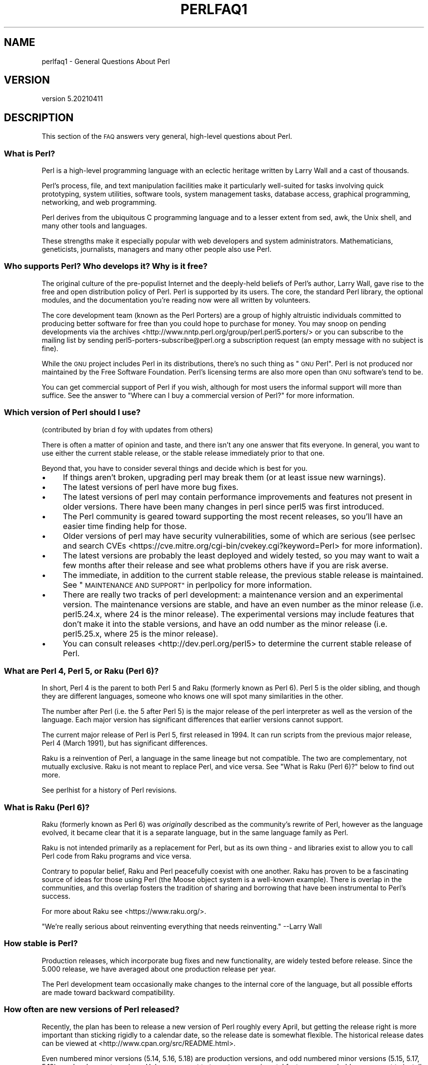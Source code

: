 .\" Automatically generated by Pod::Man 4.14 (Pod::Simple 3.42)
.\"
.\" Standard preamble:
.\" ========================================================================
.de Sp \" Vertical space (when we can't use .PP)
.if t .sp .5v
.if n .sp
..
.de Vb \" Begin verbatim text
.ft CW
.nf
.ne \\$1
..
.de Ve \" End verbatim text
.ft R
.fi
..
.\" Set up some character translations and predefined strings.  \*(-- will
.\" give an unbreakable dash, \*(PI will give pi, \*(L" will give a left
.\" double quote, and \*(R" will give a right double quote.  \*(C+ will
.\" give a nicer C++.  Capital omega is used to do unbreakable dashes and
.\" therefore won't be available.  \*(C` and \*(C' expand to `' in nroff,
.\" nothing in troff, for use with C<>.
.tr \(*W-
.ds C+ C\v'-.1v'\h'-1p'\s-2+\h'-1p'+\s0\v'.1v'\h'-1p'
.ie n \{\
.    ds -- \(*W-
.    ds PI pi
.    if (\n(.H=4u)&(1m=24u) .ds -- \(*W\h'-12u'\(*W\h'-12u'-\" christ 10 pitch
.    if (\n(.H=4u)&(1m=20u) .ds -- \(*W\h'-12u'\(*W\h'-8u'-\"  christ 12 pitch
.    ds L" ""
.    ds R" ""
.    ds C` ""
.    ds C' ""
'br\}
.el\{\
.    ds -- \|\(em\|
.    ds PI \(*p
.    ds L" ``
.    ds R" ''
.    ds C`
.    ds C'
'br\}
.\"
.\" Escape single quotes in literal strings from groff's Unicode transform.
.ie \n(.g .ds Aq \(aq
.el       .ds Aq '
.\"
.\" If the F register is >0, we'll generate index entries on stderr for
.\" titles (.TH), headers (.SH), subsections (.SS), items (.Ip), and index
.\" entries marked with X<> in POD.  Of course, you'll have to process the
.\" output yourself in some meaningful fashion.
.\"
.\" Avoid warning from groff about undefined register 'F'.
.de IX
..
.nr rF 0
.if \n(.g .if rF .nr rF 1
.if (\n(rF:(\n(.g==0)) \{\
.    if \nF \{\
.        de IX
.        tm Index:\\$1\t\\n%\t"\\$2"
..
.        if !\nF==2 \{\
.            nr % 0
.            nr F 2
.        \}
.    \}
.\}
.rr rF
.\"
.\" Accent mark definitions (@(#)ms.acc 1.5 88/02/08 SMI; from UCB 4.2).
.\" Fear.  Run.  Save yourself.  No user-serviceable parts.
.    \" fudge factors for nroff and troff
.if n \{\
.    ds #H 0
.    ds #V .8m
.    ds #F .3m
.    ds #[ \f1
.    ds #] \fP
.\}
.if t \{\
.    ds #H ((1u-(\\\\n(.fu%2u))*.13m)
.    ds #V .6m
.    ds #F 0
.    ds #[ \&
.    ds #] \&
.\}
.    \" simple accents for nroff and troff
.if n \{\
.    ds ' \&
.    ds ` \&
.    ds ^ \&
.    ds , \&
.    ds ~ ~
.    ds /
.\}
.if t \{\
.    ds ' \\k:\h'-(\\n(.wu*8/10-\*(#H)'\'\h"|\\n:u"
.    ds ` \\k:\h'-(\\n(.wu*8/10-\*(#H)'\`\h'|\\n:u'
.    ds ^ \\k:\h'-(\\n(.wu*10/11-\*(#H)'^\h'|\\n:u'
.    ds , \\k:\h'-(\\n(.wu*8/10)',\h'|\\n:u'
.    ds ~ \\k:\h'-(\\n(.wu-\*(#H-.1m)'~\h'|\\n:u'
.    ds / \\k:\h'-(\\n(.wu*8/10-\*(#H)'\z\(sl\h'|\\n:u'
.\}
.    \" troff and (daisy-wheel) nroff accents
.ds : \\k:\h'-(\\n(.wu*8/10-\*(#H+.1m+\*(#F)'\v'-\*(#V'\z.\h'.2m+\*(#F'.\h'|\\n:u'\v'\*(#V'
.ds 8 \h'\*(#H'\(*b\h'-\*(#H'
.ds o \\k:\h'-(\\n(.wu+\w'\(de'u-\*(#H)/2u'\v'-.3n'\*(#[\z\(de\v'.3n'\h'|\\n:u'\*(#]
.ds d- \h'\*(#H'\(pd\h'-\w'~'u'\v'-.25m'\f2\(hy\fP\v'.25m'\h'-\*(#H'
.ds D- D\\k:\h'-\w'D'u'\v'-.11m'\z\(hy\v'.11m'\h'|\\n:u'
.ds th \*(#[\v'.3m'\s+1I\s-1\v'-.3m'\h'-(\w'I'u*2/3)'\s-1o\s+1\*(#]
.ds Th \*(#[\s+2I\s-2\h'-\w'I'u*3/5'\v'-.3m'o\v'.3m'\*(#]
.ds ae a\h'-(\w'a'u*4/10)'e
.ds Ae A\h'-(\w'A'u*4/10)'E
.    \" corrections for vroff
.if v .ds ~ \\k:\h'-(\\n(.wu*9/10-\*(#H)'\s-2\u~\d\s+2\h'|\\n:u'
.if v .ds ^ \\k:\h'-(\\n(.wu*10/11-\*(#H)'\v'-.4m'^\v'.4m'\h'|\\n:u'
.    \" for low resolution devices (crt and lpr)
.if \n(.H>23 .if \n(.V>19 \
\{\
.    ds : e
.    ds 8 ss
.    ds o a
.    ds d- d\h'-1'\(ga
.    ds D- D\h'-1'\(hy
.    ds th \o'bp'
.    ds Th \o'LP'
.    ds ae ae
.    ds Ae AE
.\}
.rm #[ #] #H #V #F C
.\" ========================================================================
.\"
.IX Title "PERLFAQ1 1"
.TH PERLFAQ1 1 "2021-05-04" "perl v5.34.0" "Perl Programmers Reference Guide"
.\" For nroff, turn off justification.  Always turn off hyphenation; it makes
.\" way too many mistakes in technical documents.
.if n .ad l
.nh
.SH "NAME"
perlfaq1 \- General Questions About Perl
.SH "VERSION"
.IX Header "VERSION"
version 5.20210411
.SH "DESCRIPTION"
.IX Header "DESCRIPTION"
This section of the \s-1FAQ\s0 answers very general, high-level questions
about Perl.
.SS "What is Perl?"
.IX Subsection "What is Perl?"
Perl is a high-level programming language with an eclectic heritage
written by Larry Wall and a cast of thousands.
.PP
Perl's process, file, and text manipulation facilities make it
particularly well-suited for tasks involving quick prototyping, system
utilities, software tools, system management tasks, database access,
graphical programming, networking, and web programming.
.PP
Perl derives from the ubiquitous C programming language and to a
lesser extent from sed, awk, the Unix shell, and many other tools
and languages.
.PP
These strengths make it especially popular with web developers
and system administrators. Mathematicians, geneticists, journalists,
managers and many other people also use Perl.
.SS "Who supports Perl? Who develops it? Why is it free?"
.IX Subsection "Who supports Perl? Who develops it? Why is it free?"
The original culture of the pre-populist Internet and the deeply-held
beliefs of Perl's author, Larry Wall, gave rise to the free and open
distribution policy of Perl. Perl is supported by its users. The
core, the standard Perl library, the optional modules, and the
documentation you're reading now were all written by volunteers.
.PP
The core development team (known as the Perl Porters)
are a group of highly altruistic individuals committed to
producing better software for free than you could hope to purchase for
money. You may snoop on pending developments via the
archives <http://www.nntp.perl.org/group/perl.perl5.porters/>
or you can subscribe to the mailing list by sending
perl5\-porters\-subscribe@perl.org a subscription request
(an empty message with no subject is fine).
.PP
While the \s-1GNU\s0 project includes Perl in its distributions, there's no
such thing as \*(L"\s-1GNU\s0 Perl\*(R". Perl is not produced nor maintained by the
Free Software Foundation. Perl's licensing terms are also more open
than \s-1GNU\s0 software's tend to be.
.PP
You can get commercial support of Perl if you wish, although for most
users the informal support will more than suffice. See the answer to
\&\*(L"Where can I buy a commercial version of Perl?\*(R" for more information.
.SS "Which version of Perl should I use?"
.IX Subsection "Which version of Perl should I use?"
(contributed by brian d foy with updates from others)
.PP
There is often a matter of opinion and taste, and there isn't any one
answer that fits everyone. In general, you want to use either the current
stable release, or the stable release immediately prior to that one.
.PP
Beyond that, you have to consider several things and decide which is best
for you.
.IP "\(bu" 4
If things aren't broken, upgrading perl may break them (or at least issue
new warnings).
.IP "\(bu" 4
The latest versions of perl have more bug fixes.
.IP "\(bu" 4
The latest versions of perl may contain performance improvements and
features not present in older versions.  There have been many changes
in perl since perl5 was first introduced.
.IP "\(bu" 4
The Perl community is geared toward supporting the most recent releases,
so you'll have an easier time finding help for those.
.IP "\(bu" 4
Older versions of perl may have security vulnerabilities, some of which
are serious (see perlsec and search
CVEs <https://cve.mitre.org/cgi-bin/cvekey.cgi?keyword=Perl> for more
information).
.IP "\(bu" 4
The latest versions are probably the least deployed and widely tested, so
you may want to wait a few months after their release and see what
problems others have if you are risk averse.
.IP "\(bu" 4
The immediate, in addition to the current stable release, the previous
stable release is maintained.  See
\&\*(L"\s-1MAINTENANCE AND SUPPORT\*(R"\s0 in perlpolicy for more information.
.IP "\(bu" 4
There are really two tracks of perl development: a maintenance version
and an experimental version. The maintenance versions are stable, and
have an even number as the minor release (i.e. perl5.24.x, where 24 is the
minor release). The experimental versions may include features that
don't make it into the stable versions, and have an odd number as the
minor release (i.e. perl5.25.x, where 25 is the minor release).
.IP "\(bu" 4
You can consult releases <http://dev.perl.org/perl5> to determine the
current stable release of Perl.
.SS "What are Perl 4, Perl 5, or Raku (Perl 6)?"
.IX Subsection "What are Perl 4, Perl 5, or Raku (Perl 6)?"
In short, Perl 4 is the parent to both Perl 5 and Raku (formerly known as
Perl 6). Perl 5 is the older sibling, and though they are different languages,
someone who knows one will spot many similarities in the other.
.PP
The number after Perl (i.e. the 5 after Perl 5) is the major release
of the perl interpreter as well as the version of the language. Each
major version has significant differences that earlier versions cannot
support.
.PP
The current major release of Perl is Perl 5, first released in
1994. It can run scripts from the previous major release, Perl 4
(March 1991), but has significant differences.
.PP
Raku is a reinvention of Perl, a language in the same lineage but
not compatible. The two are complementary, not mutually exclusive. Raku is
not meant to replace Perl, and vice versa. See \*(L"What is Raku (Perl 6)?\*(R"
below to find out more.
.PP
See perlhist for a history of Perl revisions.
.SS "What is Raku (Perl 6)?"
.IX Subsection "What is Raku (Perl 6)?"
Raku (formerly known as Perl 6) was \fIoriginally\fR described as the community's
rewrite of Perl, however as the language evolved, it became clear that it is
a separate language, but in the same language family as Perl.
.PP
Raku is not intended primarily as a replacement for Perl, but as its
own thing \- and libraries exist to allow you to call Perl code from Raku
programs and vice versa.
.PP
Contrary to popular belief, Raku and Perl peacefully coexist with one
another. Raku has proven to be a fascinating source of ideas for those
using Perl (the Moose object system is a well-known example). There is
overlap in the communities, and this overlap fosters the tradition of sharing
and borrowing that have been instrumental to Perl's success.
.PP
For more about Raku see <https://www.raku.org/>.
.PP
\&\*(L"We're really serious about reinventing everything that needs reinventing.\*(R"
\&\-\-Larry Wall
.SS "How stable is Perl?"
.IX Subsection "How stable is Perl?"
Production releases, which incorporate bug fixes and new functionality,
are widely tested before release. Since the 5.000 release, we have
averaged about one production release per year.
.PP
The Perl development team occasionally make changes to the
internal core of the language, but all possible efforts are made toward
backward compatibility.
.SS "How often are new versions of Perl released?"
.IX Subsection "How often are new versions of Perl released?"
Recently, the plan has been to release a new version of Perl roughly every
April, but getting the release right is more important than sticking rigidly to
a calendar date, so the release date is somewhat flexible.  The historical
release dates can be viewed at <http://www.cpan.org/src/README.html>.
.PP
Even numbered minor versions (5.14, 5.16, 5.18) are production versions, and
odd numbered minor versions (5.15, 5.17, 5.19) are development versions. Unless
you want to try out an experimental feature, you probably never want to install
a development version of Perl.
.PP
The Perl development team are called Perl 5 Porters, and their
organization is described at <http://perldoc.perl.org/perlpolicy.html>.
The organizational rules really just boil down to one: Larry is always
right, even when he was wrong.
.SS "Is Perl difficult to learn?"
.IX Subsection "Is Perl difficult to learn?"
No, Perl is easy to start learning <http://learn.perl.org/> \-\-and easy to keep learning. It looks
like most programming languages you're likely to have experience
with, so if you've ever written a C program, an awk script, a shell
script, or even a \s-1BASIC\s0 program, you're already partway there.
.PP
Most tasks only require a small subset of the Perl language. One of
the guiding mottos for Perl development is \*(L"there's more than one way
to do it\*(R" (\s-1TMTOWTDI,\s0 sometimes pronounced \*(L"tim toady\*(R"). Perl's
learning curve is therefore shallow (easy to learn) and long (there's
a whole lot you can do if you really want).
.PP
Finally, because Perl is frequently (but not always, and certainly not by
definition) an interpreted language, you can write your programs and test
them without an intermediate compilation step, allowing you to experiment
and test/debug quickly and easily. This ease of experimentation flattens
the learning curve even more.
.PP
Things that make Perl easier to learn: Unix experience, almost any kind
of programming experience, an understanding of regular expressions, and
the ability to understand other people's code. If there's something you
need to do, then it's probably already been done, and a working example is
usually available for free. Don't forget Perl modules, either.
They're discussed in Part 3 of this \s-1FAQ,\s0 along with \s-1CPAN\s0 <http://www.cpan.org/>, which is
discussed in Part 2.
.SS "How does Perl compare with other languages like Java, Python, \s-1REXX,\s0 Scheme, or Tcl?"
.IX Subsection "How does Perl compare with other languages like Java, Python, REXX, Scheme, or Tcl?"
Perl can be used for almost any coding problem, even ones which require
integrating specialist C code for extra speed. As with any tool it can
be used well or badly. Perl has many strengths, and a few weaknesses,
precisely which areas are good and bad is often a personal choice.
.PP
When choosing a language you should also be influenced by the
resources <http://www.cpan.org/>, testing culture <http://www.cpantesters.org/>
and community <http://www.perl.org/community.html> which surrounds it.
.PP
For comparisons to a specific language it is often best to create
a small project in both languages and compare the results, make sure
to use all the resources <http://www.cpan.org/> of each language,
as a language is far more than just it's syntax.
.SS "Can I do [task] in Perl?"
.IX Subsection "Can I do [task] in Perl?"
Perl is flexible and extensible enough for you to use on virtually any
task, from one-line file-processing tasks to large, elaborate systems.
.PP
For many people, Perl serves as a great replacement for shell scripting.
For others, it serves as a convenient, high-level replacement for most of
what they'd program in low-level languages like C or \*(C+. It's ultimately
up to you (and possibly your management) which tasks you'll use Perl
for and which you won't.
.PP
If you have a library that provides an \s-1API,\s0 you can make any component
of it available as just another Perl function or variable using a Perl
extension written in C or \*(C+ and dynamically linked into your main
perl interpreter. You can also go the other direction, and write your
main program in C or \*(C+, and then link in some Perl code on the fly,
to create a powerful application. See perlembed.
.PP
That said, there will always be small, focused, special-purpose
languages dedicated to a specific problem domain that are simply more
convenient for certain kinds of problems. Perl tries to be all things
to all people, but nothing special to anyone. Examples of specialized
languages that come to mind include prolog and matlab.
.SS "When shouldn't I program in Perl?"
.IX Subsection "When shouldn't I program in Perl?"
One good reason is when you already have an existing
application written in another language that's all done (and done
well), or you have an application language specifically designed for a
certain task (e.g. prolog, make).
.PP
If you find that you need to speed up a specific part of a Perl
application (not something you often need) you may want to use C,
but you can access this from your Perl code with perlxs.
.ie n .SS "What's the difference between ""perl"" and ""Perl""?"
.el .SS "What's the difference between ``perl'' and ``Perl''?"
.IX Subsection "What's the difference between perl and Perl?"
\&\*(L"Perl\*(R" is the name of the language. Only the \*(L"P\*(R" is capitalized.
The name of the interpreter (the program which runs the Perl script)
is \*(L"perl\*(R" with a lowercase \*(L"p\*(R".
.PP
You may or may not choose to follow this usage. But never write \*(L"\s-1PERL\*(R",\s0
because perl is not an acronym.
.SS "What is a \s-1JAPH\s0?"
.IX Subsection "What is a JAPH?"
(contributed by brian d foy)
.PP
\&\s-1JAPH\s0 stands for \*(L"Just another Perl hacker,\*(R", which Randal Schwartz used
to sign email and usenet messages starting in the late 1980s. He
previously used the phrase with many subjects (\*(L"Just another x hacker,\*(R"),
so to distinguish his \s-1JAPH,\s0 he started to write them as Perl programs:
.PP
.Vb 1
\&    print "Just another Perl hacker,";
.Ve
.PP
Other people picked up on this and started to write clever or obfuscated
programs to produce the same output, spinning things quickly out of
control while still providing hours of amusement for their creators and
readers.
.PP
\&\s-1CPAN\s0 has several \s-1JAPH\s0 programs at <http://www.cpan.org/misc/japh>.
.SS "How can I convince others to use Perl?"
.IX Subsection "How can I convince others to use Perl?"
(contributed by brian d foy)
.PP
Appeal to their self interest! If Perl is new (and thus scary) to them,
find something that Perl can do to solve one of their problems. That
might mean that Perl either saves them something (time, headaches, money)
or gives them something (flexibility, power, testability).
.PP
In general, the benefit of a language is closely related to the skill of
the people using that language. If you or your team can be faster,
better, and stronger through Perl, you'll deliver more value. Remember,
people often respond better to what they get out of it. If you run
into resistance, figure out what those people get out of the other
choice and how Perl might satisfy that requirement.
.PP
You don't have to worry about finding or paying for Perl; it's freely
available and several popular operating systems come with Perl. Community
support in places such as Perlmonks ( <http://www.perlmonks.com> )
and the various Perl mailing lists ( <http://lists.perl.org> ) means that
you can usually get quick answers to your problems.
.PP
Finally, keep in mind that Perl might not be the right tool for every
job. You're a much better advocate if your claims are reasonable and
grounded in reality. Dogmatically advocating anything tends to make
people discount your message. Be honest about possible disadvantages
to your choice of Perl since any choice has trade-offs.
.PP
You might find these links useful:
.IP "\(bu" 4
<http://www.perl.org/about.html>
.IP "\(bu" 4
<http://perltraining.com.au/whyperl.html>
.SH "AUTHOR AND COPYRIGHT"
.IX Header "AUTHOR AND COPYRIGHT"
Copyright (c) 1997\-2010 Tom Christiansen, Nathan Torkington, and
other authors as noted. All rights reserved.
.PP
This documentation is free; you can redistribute it and/or modify it
under the same terms as Perl itself.
.PP
Irrespective of its distribution, all code examples here are in the public
domain. You are permitted and encouraged to use this code and any
derivatives thereof in your own programs for fun or for profit as you
see fit. A simple comment in the code giving credit to the \s-1FAQ\s0 would
be courteous but is not required.
